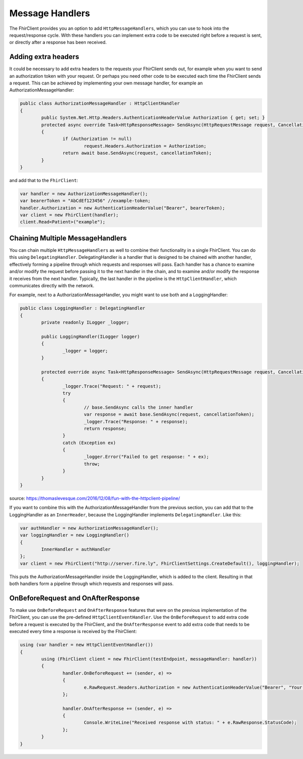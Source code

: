 .. _request-response:

Message Handlers
-------------------------
The FhirClient provides you an option to add ``HttpMessageHandlers``, which you can use to hook
into the request/response cycle. With these handlers you can implement
extra code to be executed right before a request is sent, or directly after
a response has been received.

Adding extra headers
^^^^^^^^^^^^^^^^^^^^
It could be necessary to add extra headers to the requests your FhirClient
sends out, for example when you want to send an authorization token with your
request. Or perhaps you need other code to be executed each time the FhirClient
sends a request. This can be achieved by implementing your own message handler, for example an AuthorizationMessageHandler:

.. code:: csharp

	public class AuthorizationMessageHandler : HttpClientHandler
   	{
        	public System.Net.Http.Headers.AuthenticationHeaderValue Authorization { get; set; }        	
		protected async override Task<HttpResponseMessage> SendAsync(HttpRequestMessage request, CancellationToken cancellationToken)
        	{
            		if (Authorization != null)
                		request.Headers.Authorization = Authorization;
            		return await base.SendAsync(request, cancellationToken);
        	}
    	}

and add that to the ``FhirClient``:

.. code:: csharp

	 var handler = new AuthorizationMessageHandler();
	 var bearerToken = "AbCdEf123456" //example-token;
	 handler.Authorization = new AuthenticationHeaderValue("Bearer", bearerToken);
	 var client = new FhirClient(handler);
	 client.Read<Patient>("example");


Chaining Multiple MessageHandlers
^^^^^^^^^^^^^^^^^^^^^^^^^^^^^^^^^
You can chain multiple ``HttpMessageHandlers`` as well to combine their functionality in a single FhirClient. You can do this using 
``DelegatingHandler``. DelegatingHandler is a handler that is designed to be chained with another handler, effectively forming a pipeline through which requests and responses will pass.
Each handler has a chance to examine and/or modify the request before passing it to the next handler in the chain, and to examine and/or modify the response it receives from the next handler. 
Typically, the last handler in the pipeline is the ``HttpClientHandler``, which communicates directly with the network.

For example, next to a AuthorizationMessageHandler, you might want to use both and a LoggingHandler:

.. code:: csharp

	public class LoggingHandler : DelegatingHandler
	{
		private readonly ILogger _logger;

		public LoggingHandler(ILogger logger)
		{
			_logger = logger;
		}

		protected override async Task<HttpResponseMessage> SendAsync(HttpRequestMessage request, CancellationToken cancellationToken)
		{
			_logger.Trace("Request: " + request);
			try
			{
				// base.SendAsync calls the inner handler
				var response = await base.SendAsync(request, cancellationToken);
				_logger.Trace("Response: " + response);
				return response;
			}
			catch (Exception ex)
			{
				_logger.Error("Failed to get response: " + ex);
				throw;
			}
		}
	}


source: https://thomaslevesque.com/2016/12/08/fun-with-the-httpclient-pipeline/

If you want to combine this with the AuthorizationMessageHandler from the previous section, you can add that to the LoggingHandler as an ``InnerHeader``, because the LoggingHandler implements ``DelegatingHandler``.
Like this:

.. code:: csharp

	var authHandler = new AuthorizationMessageHandler();
	var loggingHandler = new LoggingHandler()
	{
		InnerHandler = authHandler
	};
	var client = new FhirClient("http://server.fire.ly", FhirClientSettings.CreateDefault(), loggingHandler);


This puts the AuthorizationMessageHandler inside the LoggingHandler, which is added to the client. Resulting in that both handlers form a pipeline through which requests and responses will pass.



OnBeforeRequest and OnAfterResponse
^^^^^^^^^^^^^^^^^^^^^^^^^^^^^^^^^^^

To make use ``OnBeforeRequest`` and ``OnAfterResponse`` features that were on the previous implementation of the FhirClient, you can use the pre-defined ``HttpClientEventHandler``.
Use the ``OnBeforeRequest`` to add extra code before a request is executed by the FhirClient, and the ``OnAfterResponse`` event to add extra code that needs to be executed every time a response is received by the FhirClient:

.. code:: csharp

 	using (var handler = new HttpClientEventHandler())
	{
		using (FhirClient client = new FhirClient(testEndpoint, messageHandler: handler))
        	{
	  		handler.OnBeforeRequest += (sender, e) =>
			{                    
				e.RawRequest.Headers.Authorization = new AuthenticationHeaderValue("Bearer", "Your Oauth token");
			};

			handler.OnAfterResponse += (sender, e) =>
			{                    
				Console.WriteLine("Received response with status: " + e.RawResponse.StatusCode);
			};
		}
	}
